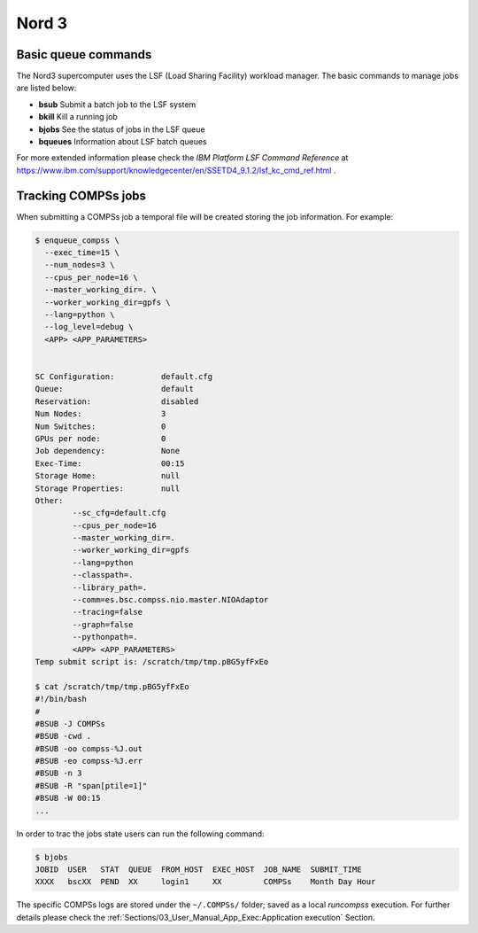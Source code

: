 Nord 3
======

Basic queue commands
--------------------

The Nord3 supercomputer uses the LSF (Load Sharing Facility) workload
manager. The basic commands to manage jobs are listed below:

-  **bsub** Submit a batch job to the LSF system

-  **bkill** Kill a running job

-  **bjobs** See the status of jobs in the LSF queue

-  **bqueues** Information about LSF batch queues

For more extended information please check the *IBM Platform LSF Command
Reference* at
https://www.ibm.com/support/knowledgecenter/en/SSETD4_9.1.2/lsf_kc_cmd_ref.html
.

Tracking COMPSs jobs
--------------------

When submitting a COMPSs job a temporal file will be created storing the
job information. For example:

.. code-block:: console

    $ enqueue_compss \
      --exec_time=15 \
      --num_nodes=3 \
      --cpus_per_node=16 \
      --master_working_dir=. \
      --worker_working_dir=gpfs \
      --lang=python \
      --log_level=debug \
      <APP> <APP_PARAMETERS>


    SC Configuration:          default.cfg
    Queue:                     default
    Reservation:               disabled
    Num Nodes:                 3
    Num Switches:              0
    GPUs per node:             0
    Job dependency:            None
    Exec-Time:                 00:15
    Storage Home:              null
    Storage Properties:        null
    Other:
            --sc_cfg=default.cfg
            --cpus_per_node=16
            --master_working_dir=.
            --worker_working_dir=gpfs
            --lang=python
            --classpath=.
            --library_path=.
            --comm=es.bsc.compss.nio.master.NIOAdaptor
            --tracing=false
            --graph=false
            --pythonpath=.
            <APP> <APP_PARAMETERS>
    Temp submit script is: /scratch/tmp/tmp.pBG5yfFxEo

    $ cat /scratch/tmp/tmp.pBG5yfFxEo
    #!/bin/bash
    #
    #BSUB -J COMPSs
    #BSUB -cwd .
    #BSUB -oo compss-%J.out
    #BSUB -eo compss-%J.err
    #BSUB -n 3
    #BSUB -R "span[ptile=1]"
    #BSUB -W 00:15
    ...

In order to trac the jobs state users can run the following command:

.. code-block:: console

    $ bjobs
    JOBID  USER   STAT  QUEUE  FROM_HOST  EXEC_HOST  JOB_NAME  SUBMIT_TIME
    XXXX   bscXX  PEND  XX     login1     XX         COMPSs    Month Day Hour

The specific COMPSs logs are stored under the ``~/.COMPSs/`` folder;
saved as a local *runcompss* execution. For further details please check the
:ref:`Sections/03_User_Manual_App_Exec:Application execution` Section.
